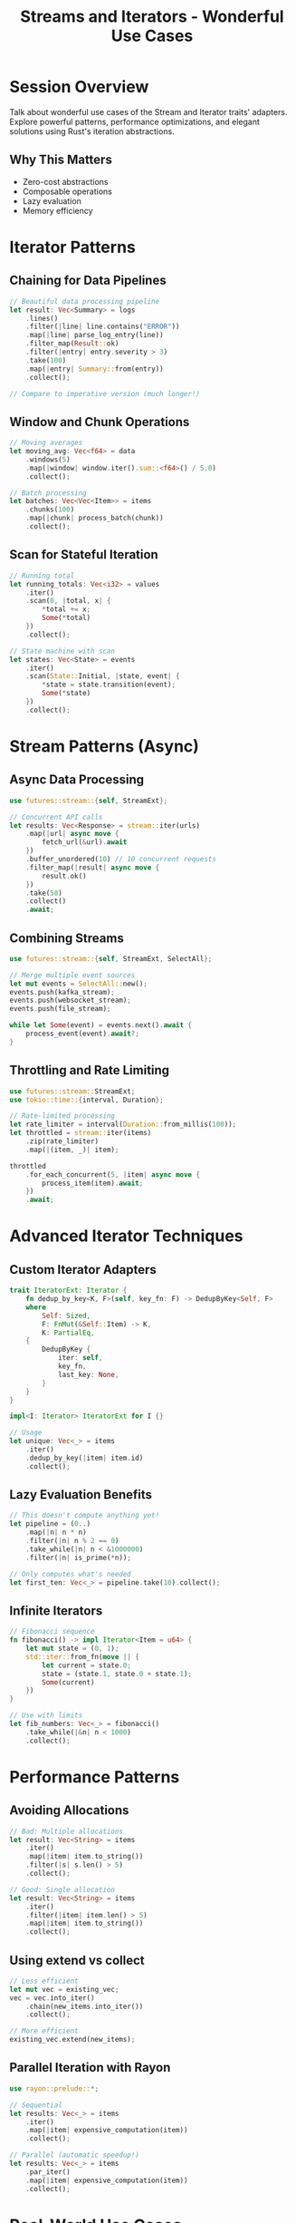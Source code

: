 #+TITLE: Streams and Iterators - Wonderful Use Cases
#+FACILITATOR: Jacob Ouellet-Boudreault  
#+EMAIL: jf1.44@videotron.ca
#+TAGS: iterators streams functional-programming async
#+OPTIONS: toc:2 num:t

* Session Overview

Talk about wonderful use cases of the Stream and Iterator traits' adapters. Explore powerful patterns, performance optimizations, and elegant solutions using Rust's iteration abstractions.

** Why This Matters
- Zero-cost abstractions
- Composable operations
- Lazy evaluation
- Memory efficiency

* Iterator Patterns

** Chaining for Data Pipelines
#+BEGIN_SRC rust
// Beautiful data processing pipeline
let result: Vec<Summary> = logs
    .lines()
    .filter(|line| line.contains("ERROR"))
    .map(|line| parse_log_entry(line))
    .filter_map(Result::ok)
    .filter(|entry| entry.severity > 3)
    .take(100)
    .map(|entry| Summary::from(entry))
    .collect();

// Compare to imperative version (much longer!)
#+END_SRC

** Window and Chunk Operations
#+BEGIN_SRC rust
// Moving averages
let moving_avg: Vec<f64> = data
    .windows(5)
    .map(|window| window.iter().sum::<f64>() / 5.0)
    .collect();

// Batch processing
let batches: Vec<Vec<Item>> = items
    .chunks(100)
    .map(|chunk| process_batch(chunk))
    .collect();
#+END_SRC

** Scan for Stateful Iteration
#+BEGIN_SRC rust
// Running total
let running_totals: Vec<i32> = values
    .iter()
    .scan(0, |total, x| {
        *total += x;
        Some(*total)
    })
    .collect();

// State machine with scan
let states: Vec<State> = events
    .iter()
    .scan(State::Initial, |state, event| {
        *state = state.transition(event);
        Some(*state)
    })
    .collect();
#+END_SRC

* Stream Patterns (Async)

** Async Data Processing
#+BEGIN_SRC rust
use futures::stream::{self, StreamExt};

// Concurrent API calls
let results: Vec<Response> = stream::iter(urls)
    .map(|url| async move {
        fetch_url(&url).await
    })
    .buffer_unordered(10) // 10 concurrent requests
    .filter_map(|result| async move {
        result.ok()
    })
    .take(50)
    .collect()
    .await;
#+END_SRC

** Combining Streams
#+BEGIN_SRC rust
use futures::stream::{self, StreamExt, SelectAll};

// Merge multiple event sources
let mut events = SelectAll::new();
events.push(kafka_stream);
events.push(websocket_stream);
events.push(file_stream);

while let Some(event) = events.next().await {
    process_event(event).await?;
}
#+END_SRC

** Throttling and Rate Limiting
#+BEGIN_SRC rust
use futures::stream::StreamExt;
use tokio::time::{interval, Duration};

// Rate-limited processing
let rate_limiter = interval(Duration::from_millis(100));
let throttled = stream::iter(items)
    .zip(rate_limiter)
    .map(|(item, _)| item);

throttled
    .for_each_concurrent(5, |item| async move {
        process_item(item).await;
    })
    .await;
#+END_SRC

* Advanced Iterator Techniques

** Custom Iterator Adapters
#+BEGIN_SRC rust
trait IteratorExt: Iterator {
    fn dedup_by_key<K, F>(self, key_fn: F) -> DedupByKey<Self, F>
    where
        Self: Sized,
        F: FnMut(&Self::Item) -> K,
        K: PartialEq,
    {
        DedupByKey {
            iter: self,
            key_fn,
            last_key: None,
        }
    }
}

impl<I: Iterator> IteratorExt for I {}

// Usage
let unique: Vec<_> = items
    .iter()
    .dedup_by_key(|item| item.id)
    .collect();
#+END_SRC

** Lazy Evaluation Benefits
#+BEGIN_SRC rust
// This doesn't compute anything yet!
let pipeline = (0..)
    .map(|n| n * n)
    .filter(|n| n % 2 == 0)
    .take_while(|n| n < &1000000)
    .filter(|n| is_prime(*n));

// Only computes what's needed
let first_ten: Vec<_> = pipeline.take(10).collect();
#+END_SRC

** Infinite Iterators
#+BEGIN_SRC rust
// Fibonacci sequence
fn fibonacci() -> impl Iterator<Item = u64> {
    let mut state = (0, 1);
    std::iter::from_fn(move || {
        let current = state.0;
        state = (state.1, state.0 + state.1);
        Some(current)
    })
}

// Use with limits
let fib_numbers: Vec<_> = fibonacci()
    .take_while(|&n| n < 1000)
    .collect();
#+END_SRC

* Performance Patterns

** Avoiding Allocations
#+BEGIN_SRC rust
// Bad: Multiple allocations
let result: Vec<String> = items
    .iter()
    .map(|item| item.to_string())
    .filter(|s| s.len() > 5)
    .collect();

// Good: Single allocation
let result: Vec<String> = items
    .iter()
    .filter(|item| item.len() > 5)
    .map(|item| item.to_string())
    .collect();
#+END_SRC

** Using extend vs collect
#+BEGIN_SRC rust
// Less efficient
let mut vec = existing_vec;
vec = vec.into_iter()
    .chain(new_items.into_iter())
    .collect();

// More efficient
existing_vec.extend(new_items);
#+END_SRC

** Parallel Iteration with Rayon
#+BEGIN_SRC rust
use rayon::prelude::*;

// Sequential
let results: Vec<_> = items
    .iter()
    .map(|item| expensive_computation(item))
    .collect();

// Parallel (automatic speedup!)
let results: Vec<_> = items
    .par_iter()
    .map(|item| expensive_computation(item))
    .collect();
#+END_SRC

* Real-World Use Cases

** CSV Processing
#+BEGIN_SRC rust
use csv::Reader;

let summary = Reader::from_path("data.csv")?
    .records()
    .filter_map(Result::ok)
    .map(|record| Transaction::from_record(&record))
    .filter(|trans| trans.amount > 100.0)
    .fold(Summary::default(), |mut summary, trans| {
        summary.total += trans.amount;
        summary.count += 1;
        summary
    });
#+END_SRC

** Log Analysis
#+BEGIN_SRC rust
let error_frequency = log_lines
    .filter(|line| line.contains("ERROR"))
    .map(|line| extract_error_code(line))
    .fold(HashMap::new(), |mut map, code| {
        *map.entry(code).or_insert(0) += 1;
        map
    });
#+END_SRC

** Network Packet Processing
#+BEGIN_SRC rust
let packet_stream = receiver
    .into_iter()
    .batching(|iter| {
        // Group packets by session
        let mut batch = Vec::new();
        while let Some(packet) = iter.next() {
            batch.push(packet);
            if packet.is_end_of_session() {
                return Some(batch);
            }
        }
        None
    })
    .map(|session| process_session(session));
#+END_SRC

* Common Pitfalls

** Consuming vs Borrowing
#+BEGIN_SRC rust
// Wrong: Consumes vector
let sum: i32 = vec.into_iter().sum(); 
// vec is no longer usable!

// Right: Borrows vector
let sum: i32 = vec.iter().sum();
// vec is still usable
#+END_SRC

** Iterator Invalidation
#+BEGIN_SRC rust
// Wrong: Modifying while iterating
for item in &mut vec {
    if should_duplicate(item) {
        vec.push(item.clone()); // PANIC!
    }
}

// Right: Collect modifications first
let to_add: Vec<_> = vec.iter()
    .filter(|item| should_duplicate(item))
    .cloned()
    .collect();
vec.extend(to_add);
#+END_SRC

* Discussion Topics

- Favorite iterator adapter combinations?
- Stream vs Iterator trade-offs?
- Performance gotchas?
- Missing adapters in std?

---

*Priority:* HIGH - Core to idiomatic Rust